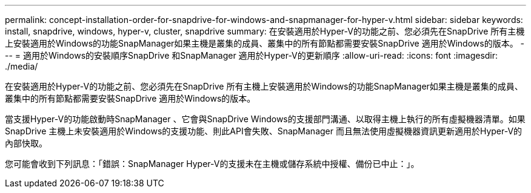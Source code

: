 ---
permalink: concept-installation-order-for-snapdrive-for-windows-and-snapmanager-for-hyper-v.html 
sidebar: sidebar 
keywords: install, snapdrive, windows, hyper-v, cluster, snapdrive 
summary: 在安裝適用於Hyper-V的功能之前、您必須先在SnapDrive 所有主機上安裝適用於Windows的功能SnapManager如果主機是叢集的成員、叢集中的所有節點都需要安裝SnapDrive 適用於Windows的版本。 
---
= 適用於Windows的安裝順序SnapDrive 和SnapManager 適用於Hyper-V的更新順序
:allow-uri-read: 
:icons: font
:imagesdir: ./media/


[role="lead"]
在安裝適用於Hyper-V的功能之前、您必須先在SnapDrive 所有主機上安裝適用於Windows的功能SnapManager如果主機是叢集的成員、叢集中的所有節點都需要安裝SnapDrive 適用於Windows的版本。

當支援Hyper-V的功能啟動時SnapManager 、它會與SnapDrive Windows的支援部門溝通、以取得主機上執行的所有虛擬機器清單。如果SnapDrive 主機上未安裝適用於Windows的支援功能、則此API會失敗、SnapManager 而且無法使用虛擬機器資訊更新適用於Hyper-V的內部快取。

您可能會收到下列訊息：「錯誤：SnapManager Hyper-V的支援未在主機或儲存系統中授權、備份已中止：」。
